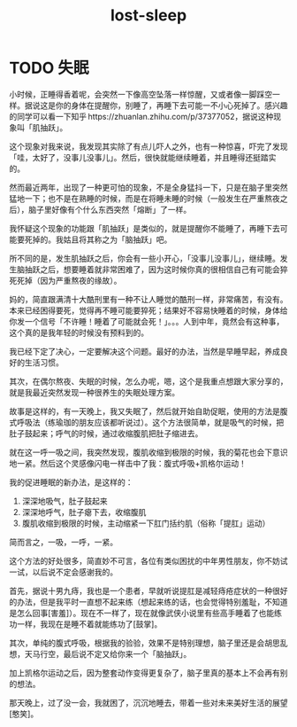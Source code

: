 #+TITLE: lost-sleep

* TODO 失眠

小时候，正睡得香着呢，会突然一下像高空坠落一样惊醒，又或者像一脚踩空一样。据说这是你的身体在提醒你，别睡了，再睡下去可能一不小心死掉了。感兴趣的同学可以看一下知乎 https://zhuanlan.zhihu.com/p/37377052，据说这种现象叫「肌抽跃」。

这个现象对我来说，我发现其实除了有点儿吓人之外，也有一种惊喜，吓完了发现「哇，太好了，没事儿没事儿」。然后，很快就能继续睡着，并且睡得还挺踏实的。

然而最近两年，出现了一种更可怕的现象，不是全身猛抖一下，只是在脑子里突然猛地一下；也不是在熟睡的时候，而是在将睡未睡的时候（一般发生在严重熬夜之后），脑子里好像有个什么东西突然「熔断」了一样。

我怀疑这个现象的功能跟「肌抽跃」是类似的，就是提醒你不能睡了，再睡下去可能要死掉的。我姑且将其称之为「脑抽跃」吧。

所不同的是，发生肌抽跃之后，你会有一些小开心，「没事儿没事儿」，继续睡。发生脑抽跃之后，想要睡着就非常困难了，因为这时候你真的很相信自己有可能会猝死死掉（因为严重熬夜的缘故）。

妈的，简直跟满清十大酷刑里有一种不让人睡觉的酷刑一样，非常痛苦，有没有。本来已经困得要死，觉得再不睡可能要猝死；结果好不容易快睡着的时候，身体给你发一个信号「不许睡！睡着了可能就会死！」。。。人到中年，竟然会有这种事，这个真的是我年轻的时候没有预料到的。

我已经下定了决心，一定要解决这个问题。最好的办法，当然是早睡早起，养成良好的生活习惯。

其次，在偶尔熬夜、失眠的时候，怎么办呢，嗯，这个是我重点想跟大家分享的，就是我最近突然发现一种很养生的失眠处理方案。

故事是这样的，有一天晚上，我又失眠了，然后就开始自助促眠，使用的方法是腹式呼吸法（练瑜珈的朋友应该都听说过）。这个方法很简单，就是吸气的时候，把肚子鼓起来；呼气的时候，通过收缩腹肌把肚子缩进去。

就在这一呼一吸之间，我突然发现，腹肌收缩到极限的时候，我的菊花也会下意识地一紧。然后这个灵感像闪电一样击中了我：腹式呼吸+凯格尔运动！

我的促进睡眠的新办法，是这样的：

1. 深深地吸气，肚子鼓起来
2. 深深地呼气，肚子瘪下去，收缩腹肌
3. 腹肌收缩到极限的时候，主动缩紧一下肛门括约肌（俗称「提肛」运动）

简而言之，一吸，一呼，一紧。

这个方法的好处很多，简直妙不可言，各位有类似困扰的中年男性朋友，你不妨试一试，以后说不定会感谢我的。

首先，据说十男九痔，我也是一个患者，早就听说提肛是减轻痔疮症状的一种很好的办法，但是我平时一直想不起来练（想起来练的话，也会觉得特别羞耻，不知道是怎么回事[害羞]）。现在不一样了，现在就像武侠小说里有些高手睡着了也能练功一样，我现在是睡不着就能练功了[鼓掌]。

其次，单纯的腹式呼吸，根据我的验验，效果不是特别理想，脑子里还是会胡思乱想，天马行空，最后说不定又给你来一个「脑抽跃」。

加上凯格尔运动之后，因为整套动作变得更复杂了，脑子里真的基本上不会再有别的想法。


那天晚上，过了没一会，我就困了，沉沉地睡去，带着一些对未来美好生活的展望[憨笑]。

